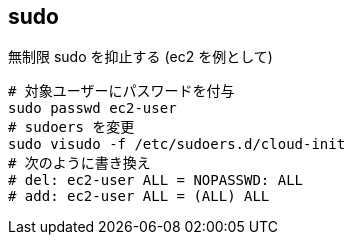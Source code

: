 == sudo

[source,bash]
.無制限 sudo を抑止する (ec2 を例として)
----
# 対象ユーザーにパスワードを付与
sudo passwd ec2-user
# sudoers を変更
sudo visudo -f /etc/sudoers.d/cloud-init
# 次のように書き換え
# del: ec2-user ALL = NOPASSWD: ALL
# add: ec2-user ALL = (ALL) ALL
----
